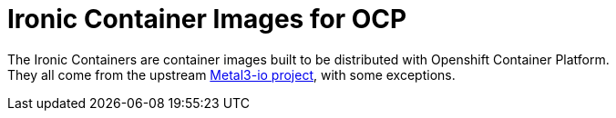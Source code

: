 = Ironic Container Images for OCP

The Ironic Containers are container images built to be distributed with Openshift Container Platform. +
They all come from the upstream https://metal3.io/[Metal3-io project], with some exceptions.
